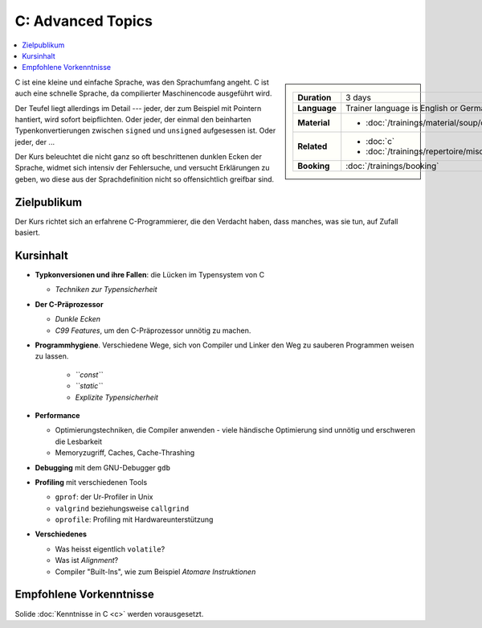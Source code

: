 .. meta::
   :description: Dieses Training versucht, trotz aller Widernisse der
                 Sprache, C näherzubringen und seine Beweggründe
                 verstehen zu lernen
   :keywords: schulung, training, programming, c, linker, toolchain,
              kernighan, ritchie, linux, embedded, pointer, memory

C: Advanced Topics
==================

.. contents::
   :local:

.. sidebar::

   .. list-table::
      :align: left

      * * **Duration**
	* 3 days
      * * **Language**
	* Trainer language is English or German
      * * **Material**
	* * :doc:`/trainings/material/soup/c/group`
      * * **Related**
	* * :doc:`c`
	  * :doc:`/trainings/repertoire/misc/unittests`
      * * **Booking**
	* :doc:`/trainings/booking`


C ist eine kleine und einfache Sprache, was den Sprachumfang angeht. C
ist auch eine schnelle Sprache, da compilierter Maschinencode
ausgeführt wird.

Der Teufel liegt allerdings im Detail --- jeder, der zum Beispiel mit
Pointern hantiert, wird sofort beipflichten. Oder jeder, der einmal
den beinharten Typenkonvertierungen zwischen ``signed`` und
``unsigned`` aufgesessen ist. Oder jeder, der ...

Der Kurs beleuchtet die nicht ganz so oft beschrittenen dunklen Ecken
der Sprache, widmet sich intensiv der Fehlersuche, und versucht
Erklärungen zu geben, wo diese aus der Sprachdefinition nicht so
offensichtlich greifbar sind.

Zielpublikum
------------

Der Kurs richtet sich an erfahrene C-Programmierer, die den Verdacht
haben, dass manches, was sie tun, auf Zufall basiert.

Kursinhalt
----------

* **Typkonversionen und ihre Fallen**: die Lücken im Typensystem von C
  
  * *Techniken zur Typensicherheit*

* **Der C-Präprozessor**

  * *Dunkle Ecken*
  * *C99 Features*, um den C-Präprozessor unnötig zu machen.

* **Programmhygiene**. Verschiedene Wege, sich von Compiler und Linker
  den Weg zu sauberen Programmen weisen zu lassen.

   * *``const``*
   * *``static``*
   * *Explizite Typensicherheit*

* **Performance**

  * Optimierungstechniken, die Compiler anwenden - viele händische
    Optimierung sind unnötig und erschweren die Lesbarkeit
  * Memoryzugriff, Caches, Cache-Thrashing

* **Debugging** mit dem GNU-Debugger ``gdb``
* **Profiling** mit verschiedenen Tools

  * ``gprof``: der Ur-Profiler in Unix
  * ``valgrind`` beziehungsweise ``callgrind``
  * ``oprofile``: Profiling mit Hardwareunterstützung

* **Verschiedenes**

  * Was heisst eigentlich ``volatile``?
  * Was ist *Alignment*?
  * Compiler "Built-Ins", wie zum Beispiel *Atomare Instruktionen*

Empfohlene Vorkenntnisse
------------------------

Solide :doc:`Kenntnisse in C <c>` werden vorausgesetzt.
